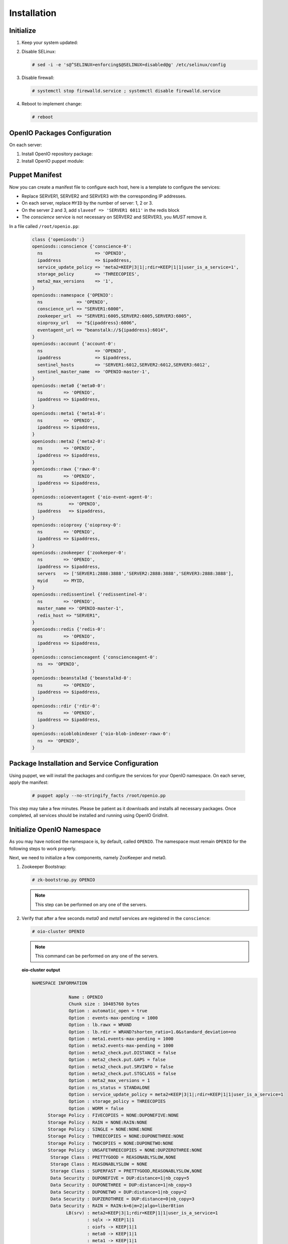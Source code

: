 ============
Installation
============

Initialize
~~~~~~~~~~

#. Keep your system updated:

   .. only:: ubuntu or debian
   
      .. code-block:: console
           
         # apt-get update 
         # apt-get upgrade
   
   .. only:: centos
   
      .. code-block:: console 
   
         # yum update -y

#. Disable SELinux:
   
   .. code-block:: console
  
      # sed -i -e 's@^SELINUX=enforcing$@SELINUX=disabled@g' /etc/selinux/config
   
#. Disable firewall:
   
   .. code-block:: console
 
      # systemctl stop firewalld.service ; systemctl disable firewalld.service

#. Reboot to implement change:

   .. code-block:: console

      # reboot

OpenIO Packages Configuration
~~~~~~~~~~~~~~~~~~~~~~~~~~~~~

On each server:

#. Install OpenIO repository package:

   .. only:: centos
   
      .. code-block:: console
   
         # yum -y install http://mirror.openio.io/pub/repo/openio/sds/15.12/el/openio-sds-release-15.12-1.el.noarch.rpm
   
   .. only:: ubuntu
      
      We provide a shell script (relying on Puppet) that allows you to install easily a namespace named *OPENIO*
      
      Add the repository configuration
   
      .. code-block:: console
   
         # echo "deb http://mirror.openio.io/pub/repo/openio/sds/16.04/$(lsb_release -i -s)/ $(lsb_release -c -s)/" | sudo tee /etc/apt/sources.list.d/openio-sds.list
   
      Add the OpenIO archive key

      .. code-block:: console
   
         # curl http://mirror.openio.io/pub/repo/openio/APT-GPG-KEY-OPENIO-0 | apt-key add -

#. Install OpenIO puppet module:

   .. only:: centos
   
      .. code-block:: console
   
         # yum -y install puppet-openio-sds

   .. only:: ubuntu
   
      .. code-block:: console
   
         # apt install puppet-common
         # puppet module install openio-openiosds
   

Puppet Manifest
~~~~~~~~~~~~~~~

Now you can create a manifest file to configure each host,
here is a template to configure the services:

- Replace SERVER1, SERVER2 and SERVER3 with the corresponding IP addresses.
- On each server, replace ``MYID`` by the number of server: 1, 2 or 3.
- On the server 2 and 3, add ``slaveof => 'SERVER1 6011'`` in the redis block
- The `conscience` service is not necessary on SERVER2 and SERVER3, you `MUST` remove it.

In a file called ``/root/openio.pp``:

   .. code-block:: puppet
   
      class {'openiosds':}
      openiosds::conscience {'conscience-0':
        ns                    => 'OPENIO',
        ipaddress             => $ipaddress,
        service_update_policy => 'meta2=KEEP|3|1|;rdir=KEEP|1|1|user_is_a_service=1',
        storage_policy        => 'THREECOPIES',
        meta2_max_versions    => '1',
      }
      openiosds::namespace {'OPENIO':
        ns             => 'OPENIO',
        conscience_url => "SERVER1:6000",
        zookeeper_url  => "SERVER1:6005,SERVER2:6005,SERVER3:6005",
        oioproxy_url   => "${ipaddress}:6006",
        eventagent_url => "beanstalk://${ipaddress}:6014",
      }
      openiosds::account {'account-0':
        ns                    => 'OPENIO',
        ipaddress             => $ipaddress,
        sentinel_hosts        => 'SERVER1:6012,SERVER2:6012,SERVER3:6012',
        sentinel_master_name  => 'OPENIO-master-1',
      }
      openiosds::meta0 {'meta0-0':
        ns        => 'OPENIO',
        ipaddress => $ipaddress,
      }
      openiosds::meta1 {'meta1-0':
        ns        => 'OPENIO',
        ipaddress => $ipaddress,
      }
      openiosds::meta2 {'meta2-0':
        ns        => 'OPENIO',
        ipaddress => $ipaddress,
      }
      openiosds::rawx {'rawx-0':
        ns        => 'OPENIO',
        ipaddress => $ipaddress,
      }
      openiosds::oioeventagent {'oio-event-agent-0':
        ns          => 'OPENIO',
        ipaddress   => $ipaddress,
      }
      openiosds::oioproxy {'oioproxy-0':
        ns        => 'OPENIO',
        ipaddress => $ipaddress,
      }
      openiosds::zookeeper {'zookeeper-0':
        ns        => 'OPENIO',
        ipaddress => $ipaddress,
        servers   => ['SERVER1:2888:3888','SERVER2:2888:3888','SERVER3:2888:3888'],
        myid      => MYID,
      }
      openiosds::redissentinel {'redissentinel-0':
        ns        => 'OPENIO',
        master_name => 'OPENIO-master-1',
        redis_host => "SERVER1",
      }
      openiosds::redis {'redis-0':
        ns        => 'OPENIO',
        ipaddress => $ipaddress,
      }
      openiosds::conscienceagent {'conscienceagent-0':
        ns  => 'OPENIO',
      }
      openiosds::beanstalkd {'beanstalkd-0':
        ns        => 'OPENIO',
        ipaddress => $ipaddress,
      }
      openiosds::rdir {'rdir-0':
        ns        => 'OPENIO',
        ipaddress => $ipaddress,
      }
      openiosds::oioblobindexer {'oio-blob-indexer-rawx-0':
        ns  => 'OPENIO',
      }

Package Installation and Service Configuration
~~~~~~~~~~~~~~~~~~~~~~~~~~~~~~~~~~~~~~~~~~~~~~

Using puppet, we will install the packages and configure the services for your OpenIO namespace.
On each server, apply the manifest:

   .. code-block:: console

      # puppet apply --no-stringify_facts /root/openio.pp

This step may take a few minutes. Please be patient as it downloads and installs all necessary packages. 
Once completed, all services should be installed and running using OpenIO GridInit.



Initialize OpenIO Namespace
~~~~~~~~~~~~~~~~~~~~~~~~~~~

As you may have noticed the namespace is, by default, called ``OPENIO``.  The namespace must remain ``OPENIO`` for the following steps to work properly.  

Next, we need to initialize a few components, namely ZooKeeper and meta0.

#. Zookeeper Bootstrap:

   .. code-block:: console

      # zk-bootstrap.py OPENIO

   .. note::

      This step can be performed on any one of the servers.

#. Verify that after a few seconds `meta0` and `meta1` services are registered in the ``conscience``:

   .. code-block:: console

      # oio-cluster OPENIO

   .. note::

      This command can be performed on any one of the servers.

   **oio-cluster output**

   .. code-block:: console 

      NAMESPACE INFORMATION
      
                    Name : OPENIO
                    Chunk size : 10485760 bytes
                    Option : automatic_open = true
                    Option : events-max-pending = 1000
                    Option : lb.rawx = WRAND
                    Option : lb.rdir = WRAND?shorten_ratio=1.0&standard_deviation=no
                    Option : meta1.events-max-pending = 1000
                    Option : meta2.events-max-pending = 1000
                    Option : meta2_check.put.DISTANCE = false
                    Option : meta2_check.put.GAPS = false
                    Option : meta2_check.put.SRVINFO = false
                    Option : meta2_check.put.STGCLASS = false
                    Option : meta2_max_versions = 1
                    Option : ns_status = STANDALONE
                    Option : service_update_policy = meta2=KEEP|3|1|;rdir=KEEP|1|1|user_is_a_service=1
                    Option : storage_policy = THREECOPIES
                    Option : WORM = false
            Storage Policy : FIVECOPIES = NONE:DUPONEFIVE:NONE
            Storage Policy : RAIN = NONE:RAIN:NONE
            Storage Policy : SINGLE = NONE:NONE:NONE
            Storage Policy : THREECOPIES = NONE:DUPONETHREE:NONE
            Storage Policy : TWOCOPIES = NONE:DUPONETWO:NONE
            Storage Policy : UNSAFETHREECOPIES = NONE:DUPZEROTHREE:NONE
             Storage Class : PRETTYGOOD = REASONABLYSLOW,NONE
             Storage Class : REASONABLYSLOW = NONE
             Storage Class : SUPERFAST = PRETTYGOOD,REASONABLYSLOW,NONE
             Data Security : DUPONEFIVE = DUP:distance=1|nb_copy=5
             Data Security : DUPONETHREE = DUP:distance=1|nb_copy=3
             Data Security : DUPONETWO = DUP:distance=1|nb_copy=2
             Data Security : DUPZEROTHREE = DUP:distance=0|nb_copy=3
             Data Security : RAIN = RAIN:k=6|m=2|algo=liber8tion
                   LB(srv) : meta2=KEEP|3|1;rdir=KEEP|1|1|user_is_a_service=1
                           : sqlx -> KEEP|1|1
                           : oiofs -> KEEP|1|1
                           : meta0 -> KEEP|1|1
                           : meta1 -> KEEP|1|1
                           : meta2 -> KEEP|3|1
                           : redis -> KEEP|1|1
                           : rainx -> KEEP|1|1
                           : rawx -> KEEP|1|1
                           : account -> KEEP|1|1
                           : rdir -> KEEP|1|1
                 LB(meta2) : sqlx=WRR?shorten_ratio=1.001000&standard_deviation=no&reset_delay=60
                           : oiofs=WRR?shorten_ratio=1.001000&standard_deviation=no&reset_delay=60
                           : meta0=WRR?shorten_ratio=1.001000&standard_deviation=no&reset_delay=60
                           : meta1=WRR?shorten_ratio=1.001000&standard_deviation=no&reset_delay=60
                           : meta2=WRR?shorten_ratio=1.001000&standard_deviation=no&reset_delay=60
                           : redis=WRR?shorten_ratio=1.001000&standard_deviation=no&reset_delay=60
                           : rainx=WRR?shorten_ratio=1.001000&standard_deviation=no&reset_delay=60
                           : rawx=WRAND?shorten_ratio=1.001000&standard_deviation=no&reset_delay=60
                           : account=WRR?shorten_ratio=1.001000&standard_deviation=no&reset_delay=60
                           : rdir=WRAND?shorten_ratio=1.000000&standard_deviation=no&reset_delay=60
      
      
      -- meta0 --
         192.168.1.34:6001                       0
         192.168.1.31:6001                       0
         192.168.1.33:6001                       0
      
      -- meta1 --
         192.168.1.34:6002                       0
         192.168.1.31:6002                       0
         192.168.1.33:6002                       0
      
      -- meta2 --
         192.168.1.34:6003                       0
         192.168.1.31:6003                       0
         192.168.1.33:6003                       0
      
      -- rawx --
         192.168.1.34:6004                       0
         192.168.1.31:6004                       0
         192.168.1.33:6004                       0
      
      -- account --
         192.168.1.31:6009                       0
         192.168.1.34:6009                       0
         192.168.1.33:6009                       0
      
      -- rdir --
         192.168.1.34:6010                       0
         192.168.1.31:6010                       0
         192.168.1.33:6010                       0
      

#. `meta0` service initialization:

   .. code-block:: console

      # oio-meta0-init -O NbReplicas=3 OPENIO

   .. note::

      We specify here that meta1 services will have 3 replicas.


#. `meta0` and `meta1` restart

   To finish the install, restart the meta0 and the meta1 services on each server:

   .. code-block:: console

      # gridinit_cmd restart @meta0 ; gridinit_cmd restart @meta1

   .. warning::

      Must be perform on all servers

#. Start all services:

   .. code-block:: console

      # gridinit_cmd start

   .. warning::

      Must be performed on all servers

   **gridinit_cmd status output**

   .. code-block:: console

      KEY                       STATUS      PID GROUP
      OPENIO-account-0          UP          621 OPENIO,account,account-0
      OPENIO-beanstalkd-0       UP          764 OPENIO,beanstalkd,beanstalkd-0
      OPENIO-conscienceagent-0  UP          622 OPENIO,conscienceagent,conscienceagent-0
      OPENIO-meta0-0            UP          687 OPENIO,meta0,meta0-0
      OPENIO-meta1-0            UP          686 OPENIO,meta1,meta1-0
      OPENIO-meta2-0            UP          685 OPENIO,meta2,meta2-0
      OPENIO-oio-blob-indexer-0 UP          616 OPENIO,oio-blob-indexer,oio-blob-indexer-0
      OPENIO-oio-event-agent-0  UP          617 OPENIO,oio-event-agent,oio-event-agent-0
      OPENIO-oioproxy-0         UP          683 OPENIO,oioproxy,oioproxy-0
      OPENIO-rawx-0             UP          741 OPENIO,rawx,rawx-0
      OPENIO-rdir-0             UP          615 OPENIO,rdir,rdir-0
      OPENIO-redis-0            UP          684 OPENIO,redis,redis-0
      OPENIO-redissentinel-0    UP          614 OPENIO,redissentinel,redissentinel-0
      OPENIO-zookeeper-0        UP          612 OPENIO,zookeeper,zookeeper-0

   .. TODO ADD test installation section

